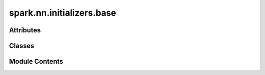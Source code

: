 spark.nn.initializers.base
==========================

.. py:module:: spark.nn.initializers.base


Attributes
----------

.. autoapisummary::

   spark.nn.initializers.base.T
   spark.nn.initializers.base.ConfigT


Classes
-------

.. autoapisummary::

   spark.nn.initializers.base.InitializerConfig
   spark.nn.initializers.base.Initializer


Module Contents
---------------

.. py:data:: T

.. py:class:: InitializerConfig(**kwargs)

   Bases: :py:obj:`spark.core.config.BaseSparkConfig`


   Base initializers configuration class.


   .. py:attribute:: dtype
      :type:  jax.typing.DTypeLike


   .. py:attribute:: scale
      :type:  T


   .. py:attribute:: min_value
      :type:  T | None


   .. py:attribute:: max_value
      :type:  T | None


.. py:data:: ConfigT

.. py:class:: Initializer(*, config = None, **kwargs)

   Bases: :py:obj:`abc.ABC`


   Base (abstract) class for all Spark initializers.


   .. py:attribute:: config
      :type:  InitializerConfig


   .. py:attribute:: default_config
      :type:  type[ConfigT]


   .. py:method:: __init_subclass__(**kwargs)
      :classmethod:



   .. py:method:: __call__(key, shape)
      :abstractmethod:



